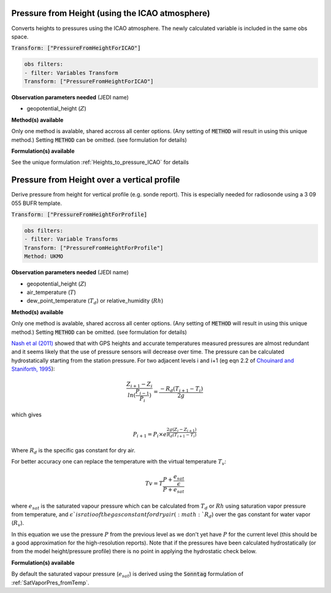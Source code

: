 .. _VT-Heights-to-pressure-ICAO:

================================================
Pressure from Height (using the ICAO atmosphere)
================================================
Converts heights to pressures using the ICAO atmosphere. 
The newly calculated variable is included in the same
obs space.

:code:`Transform: ["PressureFromHeightForICAO"]`

.. code-block:: yaml

    obs filters:
    - filter: Variables Transform
    Transform: ["PressureFromHeightForICAO"] 
    
**Observation parameters needed** (JEDI name)

- geopotential_height (:math:`Z`)


**Method(s) available**

Only one method is avalable, shared accross all center options. (Any setting of :code:`METHOD` will result
in using this unique method.) Setting :code:`METHOD` can be omitted.
(see formulation for details)

**Formulation(s) available**

See the unique formulation :ref:`Heights_to_pressure_ICAO`  for details

.. _VT-Pressure-from-Height-over-a-vertical-profile:

================================================
Pressure from Height over a vertical profile
================================================
Derive pressure from height for vertical profile (e.g. sonde report). This is especially needed for radiosonde using a 3 09 055 BUFR
template.

:code:`Transform: ["PressureFromHeightForProfile]`

.. code-block:: yaml

    obs filters:
    - filter: Variable Transforms
    Transform: ["PressureFromHeightForProfile"]
    Method: UKMO  
    
**Observation parameters needed** (JEDI name)

- geopotential_height (:math:`Z`)
- air_temperature  (:math:`T`)
- dew_point_temperature (:math:`T_{d}`) or relative_humidity (:math:`Rh`)


**Method(s) available**

Only one method is avalable, shared accross all center options. (Any setting of :code:`METHOD` will result
in using this unique method.) Setting :code:`METHOD` can be omitted.
(see formulation for details)

`Nash et al (2011) <https://library.wmo.int/doc_num.php?explnum_id=9467>`__ 
showed that with GPS heights and accurate temperatures measured 
pressures are almost redundant and it seems likely that the use of pressure sensors 
will decrease over time. The pressure can be calculated hydrostatically starting 
from the station pressure. For two adjacent levels i and i+1 
(eg eqn 2.2 of `Chouinard and Staniforth, 1995 <https://www.researchgate.net/publication/249620682_Deriving_Significant-Level_Geopotentials_from_Radiosonde_Reports>`__):

.. math::

    \frac{Z_{i+1}-Z_{i}}{ln(\frac{P_{i-1}}{P_{i}})} = \frac{-R_{d}(T_{i+1}-T_{i})}{2g}

which gives

.. math::

    P_{i+1} = P_{i} \times e^{ \frac{2g(Z_{i}-Z_{i+1})}{R_{d}(T_{i+1}-T_{i})}}

Where :math:`R_{d}` is the specific gas constant for dry air.

For better accuracy one can replace the temperature with the virtual temperature :math:`T_{v}`:

.. math::

    Tv = T \frac{P+\frac{e_{sat}}{\epsilon}}{P+e_{sat}}

where :math:`e_{sat}` is the saturated vapour pressure which can be calculated 
from :math:`T_{d}` or :math:`Rh` using saturation vapor pressure from temperature, and
:math:`\epsilon`is ratio of the gas constant for dry air (:math:`R_{d}`) over 
the gas constant for water vapor (:math:`R_{v}`).

In this equation we use the pressure :math:`P` from the previous level as we don't yet have 
:math:`P` for the current level (this should be a good approximation for the high-resolution reports). 
Note that if the pressures have been calculated hydrostatically (or from the model height/pressure profile) 
there is no point in applying the hydrostatic check below. 

**Formulation(s) available**

By default the saturated vapour pressure (:math:`e_{sat}`) is 
derived using the :code:`Sonntag` formulation of :ref:`SatVaporPres_fromTemp`.